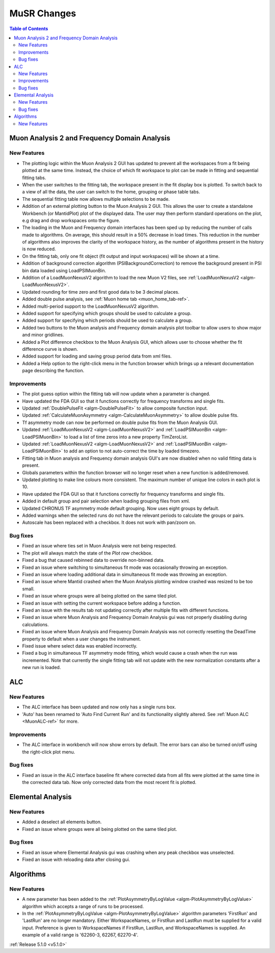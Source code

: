 ============
MuSR Changes
============

.. contents:: Table of Contents
   :local:

Muon Analysis 2 and Frequency Domain Analysis
#############################################

New Features
------------
- The plotting logic within the Muon Analysis 2 GUI has updated to prevent all the workspaces from a
  fit being plotted at the same time. Instead, the choice of which fit workspace to plot can be made in
  fitting and sequential fitting tabs.
- When the user switches to the fitting tab, the workspace present in the fit display box is plotted.
  To switch back to a view of all the data, the user can switch to the home, grouping or phase table tabs.
- The sequential fitting table now allows multiple selections to be made.
- Addition of an external plotting button to the Muon Analysis 2 GUI.
  This allows the user to create a standalone Workbench (or MantidPlot) plot of the displayed data.
  The user may then perform standard operations on the plot, e.g drag and drop workspaces onto the figure.
- The loading in the Muon and Frequency domain interfaces has been sped up by reducing the number of calls made to
  algorithms. On average, this should result in a 50% decrease in load times. This reduction in the number of algorithms
  also improves the clarity of the workspace history, as the number of algorithms present in the history is now reduced.
- On the fitting tab, only one fit object (fit output and input workspaces) will be shown at a time.
- Addition of background correction algorithm (PSIBackgroundCorrection) to remove the background present in
  PSI bin data loaded using LoadPSIMuonBin.
- Addition of a LoadMuonNexusV2 algorithm to load the new Muon V2 files, see :ref:`LoadMuonNexusV2 <algm-LoadMuonNexusV2>`.
- Updated rounding for time zero and first good data to be 3 decimal places.
- Added double pulse analysis, see :ref:`Muon home tab <muon_home_tab-ref>`.
- Added multi-period support to the LoadMuonNexusV2 algorithm.
- Added support for specifying which groups should be used to calculate a group.
- Added support for specifying which periods should be used to calculate a group.
- Added two buttons to the Muon analysis and Frequency domain analysis plot toolbar to allow users to
  show major and minor gridlines.
- Added a Plot difference checkbox to the Muon Analysis GUI, which allows user to choose whether the
  fit difference curve is shown.
- Added support for loading and saving group period data from xml files.
- Added a Help option to the right-click menu in the function browser which brings up a relevant
  documentation page describing the function.

Improvements
-------------
- The plot guess option within the fitting tab will now update when a parameter is changed.
- Have updated the FDA GUI so that it functions correctly for frequency transforms and single fits.
- Updated :ref:`DoublePulseFit <algm-DoublePulseFit>` to allow composite function input.
- Updated :ref:`CalculateMuonAsymmetry <algm-CalculateMuonAsymmetry>` to allow double pulse fits.
- Tf asymmetry mode can now be performed on double pulse fits from the Muon Analysis GUI.
- Updated :ref:`LoadMuonNexusV2 <algm-LoadMuonNexusV2>` and :ref:`LoadPSIMuonBin <algm-LoadPSIMuonBin>` to
  load a list of time zeros into a new property TimZeroList.
- Updated :ref:`LoadMuonNexusV2 <algm-LoadMuonNexusV2>` and :ref:`LoadPSIMuonBin <algm-LoadPSIMuonBin>` to
  add an option to not auto-correct the time by loaded timezero.
- Fitting tab in Muon analysis and Frequency domain analysis GUI's are now disabled when
  no valid fitting data is present.
- Globals parameters within the function browser will no longer reset when a new function is added/removed.
- Updated plotting to make line colours more consistent. The maximum number of unique line colors in each plot is 10.
- Have updated the FDA GUI so that it functions correctly for frequency transforms and single fits.
- Added in default group and pair selection when loading grouping files from xml.
- Updated CHRONUS TF asymmetry mode default grouping. Now uses eight groups by default.
- Added warnings when the selected runs do not have the relevant periods to calculate the groups or pairs.
- Autoscale has been replaced with a checkbox. It does not work with pan/zoom on.

Bug fixes
---------
- Fixed an issue where ties set in Muon Analysis were not being respected.
- The plot will always match the state of the `Plot raw` checkbox.
- Fixed a bug that caused rebinned data to override non-binned data.
- Fixed an issue where switching to simultaneous fit mode was occasionally throwing an exception.
- Fixed an issue where loading additional data in simultaneous fit mode was throwing an exception.
- Fixed an issue where Mantid crashed when the Muon Analysis plotting window crashed was resized to be too small.
- Fixed an issue where groups were all being plotted on the same tiled plot.
- Fixed an issue with setting the current workspace before adding a function.
- Fixed an issue with the results tab not updating correctly after multiple fits with different functions.
- Fixed an issue where Muon Analysis and Frequency Domain Analysis gui was not properly disabling during calculations.
- Fixed an issue where Muon Analysis and Frequency Domain Analysis was not correctly resetting
  the DeadTime property to default when a user changes the instrument.
- Fixed issue where select data was enabled incorrectly.
- Fixed a bug in simultaneous TF asymmetry mode fitting, which would cause a crash when the run
  was incremented. Note that currently the single fitting tab will not update with the new normalization
  constants after a new run is loaded.

ALC
###

New Features
------------
- The ALC interface has been updated and now only has a single runs box.
- 'Auto' has been renamed to 'Auto Find Current Run' and its functionality slightly altered.
  See :ref:`Muon ALC <MuonALC-ref>` for more.

Improvements
------------
- The ALC interface in workbench will now show errors by default. The error bars can also be
  turned on/off using the right-click plot menu.
  
Bug fixes
----------
- Fixed an issue in the ALC interface baseline fit where corrected data from all fits were plotted at
  the same time in the corrected data tab. Now only corrected data from the most recent fit is plotted.

Elemental Analysis 
##################

New Features
------------
- Added a deselect all elements button.
- Fixed an issue where groups were all being plotted on the same tiled plot.

Bug fixes
---------
- Fixed an issue where Elemental Analysis gui was crashing when any peak checkbox was unselected.
- Fixed an issue with reloading data after closing gui.

Algorithms
##########

New Features
------------
- A new parameter has been added to the :ref:`PlotAsymmetryByLogValue <algm-PlotAsymmetryByLogValue>` algorithm
  which accepts a range of runs to be processed.
- In the :ref:`PlotAsymmetryByLogValue <algm-PlotAsymmetryByLogValue>` algorithm parameters 'FirstRun' and
  'LastRun' are no longer mandatory. Either WorkspaceNames, or FirstRun and LastRun must be supplied for a valid input.
  Preference is given to WorkspaceNames if FirstRun, LastRun, and WorkspaceNames is supplied.
  An example of a valid range is '62260-3, 62267, 62270-4'.

:ref:`Release 5.1.0 <v5.1.0>`
